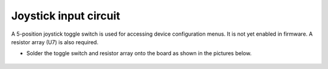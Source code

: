 Joystick input circuit
===================================

A 5-position joystick toggle switch is used for accessing device configuration menus. It is not yet enabled in firmware. 
A resistor array (U7) is also required. 

* Solder the toggle switch and resistor array onto the board as shown in the pictures below. 

.. figure:: _static/v4_2a.png
   :align:  center


.. figure:: _static/v4_2b.png
   :align:  center

   

